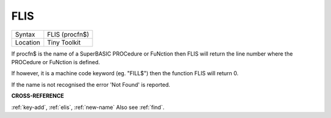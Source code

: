 ..  _flis:

FLIS
====

+----------+-------------------------------------------------------------------+
| Syntax   |  FLIS (procfn$)                                                   |
+----------+-------------------------------------------------------------------+
| Location |  Tiny Toolkit                                                     |
+----------+-------------------------------------------------------------------+

If procfn$ is the name of a SuperBASIC PROCedure or FuNction then
FLIS will return the line number where the PROCedure or FuNction is
defined.

If however, it is a machine code keyword (eg. "FILL$") then the
function FLIS will return 0.

If the name is not recognised the error 'Not Found' is reported.

**CROSS-REFERENCE**

:ref:`key-add`, :ref:`elis`,
:ref:`new-name` Also see
:ref:`find`.

